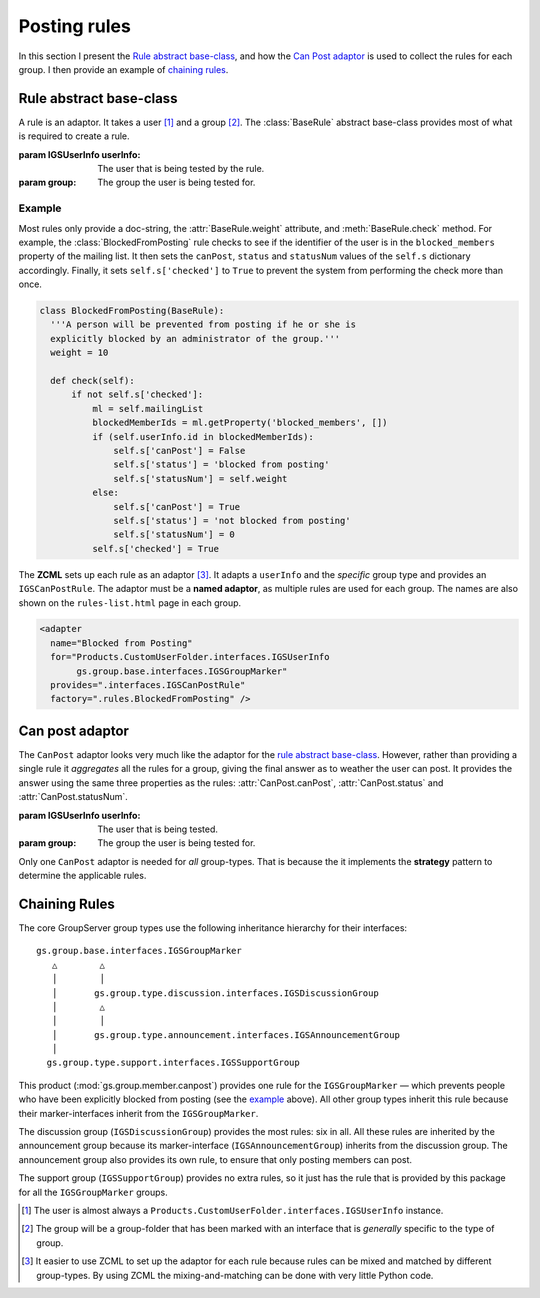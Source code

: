 .. _rules:

Posting rules
=============

In this section I present the `Rule abstract base-class`_, and
how the `Can Post adaptor`_ is used to collect the rules for each
group.  I then provide an example of `chaining rules`_.

Rule abstract base-class
------------------------

A rule is an adaptor. It takes a user [#userType]_ and a group
[#groupType]_.  The :class:`BaseRule` abstract base-class
provides most of what is required to create a rule.

.. class:: BaseRule(userInfo, group)

   :param IGSUserInfo userInfo: The user that is being tested by
                                the rule.
   :param group: The group the user is being tested for.

   .. attribute:: __doc__

      (Abstract property: sub-classes must provide a doc-string.)
      The documentation on the rule, which is shown on the page
      ``rules-list.html`` in each group.

   .. attribute:: weight

      (Abstract property: sub-classes must provide a
      :attr:`weight` property.) An integer that has two related
      functions.

      * First, it is used as the sort-key to determine the order
        that the rules are checked (see the `can post adaptor`_
        below).

      * Second, the :attr:`statusNum` is set to this value to
        uniquely identifies the rule. (No two rules should have
        the same weight as this can lead to ambiguity.)

   .. method:: check()

      (Abstract method: sub-classes must supply a :meth:`check`
      method.) Perform the actual check to see if a user can post
      to a group. Based on the result it sets the values in the
      dictionary ``self.s``:

      ``checked``:
        ``True`` after the check, ``False`` initially.

      ``canPost``:
         ``True`` if the user can post (see :attr:`canPost`).

      ``status``:
          A string that summarises the status (see
          :attr:`status`).

      ``statusNum``:
          A number representing the status. Normally this is set
          to :attr:`weight` (see :attr:`statusNum`).

   .. attribute:: canPost

      (Read only.) A Boolean value that is ``True`` if this rule
      thinks that the user can post the the group.

   .. attribute:: status

      (Read only.) A Unicode value that summaries why the user
      should be prevented from posting to the group.

   .. attribute:: statusNum

      (Read only.) An integer that is one of three values:

      * ``-1`` if it is unknown whether the user can post to the
        group (``canPost`` will be ``False`` in this case),
      * ``0`` if the user can post to the group (``canPost`` is
        ``True``), and
      * Set to the ``weight`` value if the user cannot post to
        the group (``canPost`` is ``False``).

Example
~~~~~~~

Most rules only provide a doc-string, the :attr:`BaseRule.weight`
attribute, and :meth:`BaseRule.check` method. For example, the
:class:`BlockedFromPosting` rule checks to see if the identifier
of the user is in the ``blocked_members`` property of the mailing
list. It then sets the ``canPost``, ``status`` and ``statusNum``
values of the ``self.s`` dictionary accordingly. Finally, it sets
``self.s['checked']`` to ``True`` to prevent the system from
performing the check more than once.

.. code-block:: python

  class BlockedFromPosting(BaseRule):
    '''A person will be prevented from posting if he or she is
    explicitly blocked by an administrator of the group.'''
    weight = 10

    def check(self):
        if not self.s['checked']:
            ml = self.mailingList
            blockedMemberIds = ml.getProperty('blocked_members', [])
            if (self.userInfo.id in blockedMemberIds):
                self.s['canPost'] = False
                self.s['status'] = 'blocked from posting'
                self.s['statusNum'] = self.weight
            else:
                self.s['canPost'] = True
                self.s['status'] = 'not blocked from posting'
                self.s['statusNum'] = 0
            self.s['checked'] = True

The **ZCML** sets up each rule as an adaptor [#WhyZCML]_. It
adapts a ``userInfo`` and the *specific* group type and provides
an ``IGSCanPostRule``. The adaptor must be a **named adaptor**,
as multiple rules are used for each group. The names are also
shown on the ``rules-list.html`` page in each group.

.. code-block:: xml

  <adapter
    name="Blocked from Posting"
    for="Products.CustomUserFolder.interfaces.IGSUserInfo
         gs.group.base.interfaces.IGSGroupMarker"
    provides=".interfaces.IGSCanPostRule"
    factory=".rules.BlockedFromPosting" />

Can post adaptor
----------------

The ``CanPost`` adaptor looks very much like the adaptor for the
`rule abstract base-class`_. However, rather than providing a
single rule it *aggregates* all the rules for a group, giving the
final answer as to weather the user can post. It provides the
answer using the same three properties as the rules:
:attr:`CanPost.canPost`, :attr:`CanPost.status` and
:attr:`CanPost.statusNum`.

.. class:: CanPost(userInfo, group)

   :param IGSUserInfo userInfo: The user that is being tested.
   :param group: The group the user is being tested for.

   .. attribute:: canPost

      ``True`` if the user can post to the group.

   .. attribute:: status

      A description of the reason the user cannot post, for the
      most important reason (the rule with lowest weight; see
      :attr:`BaseRule.weight`). Undefined if :attr:`canPost` is
      ``True``.

   .. attribute:: statusNum

      A numeric description of the reason the user cannot post,
      for the most important reason (the rule with lowest weight;
      see :attr:`BaseRule.weight`). Undefined if :attr:`canPost`
      is ``True``.

Only one ``CanPost`` adaptor is needed for *all*
group-types. That is because the it implements the **strategy**
pattern to determine the applicable rules.

Chaining Rules
--------------

The core GroupServer group types use the following inheritance
hierarchy for their interfaces::

  gs.group.base.interfaces.IGSGroupMarker
     △        △
     │        │
     │       gs.group.type.discussion.interfaces.IGSDiscussionGroup
     │        △
     │        │
     │       gs.group.type.announcement.interfaces.IGSAnnouncementGroup
     │
    gs.group.type.support.interfaces.IGSSupportGroup


This product (:mod:`gs.group.member.canpost`) provides one rule
for the ``IGSGroupMarker`` — which prevents people who have been
explicitly blocked from posting (see the `example`_ above). All
other group types inherit this rule because their
marker-interfaces inherit from the ``IGSGroupMarker``.

The discussion group (``IGSDiscussionGroup``) provides the most
rules: six in all. All these rules are inherited by the
announcement group because its marker-interface
(``IGSAnnouncementGroup``) inherits from the discussion
group. The announcement group also provides its own rule, to
ensure that only posting members can post.

The support group (``IGSSupportGroup``) provides no extra rules,
so it just has the rule that is provided by this package for all
the ``IGSGroupMarker`` groups.

..  [#userType] The user is almost always a
    ``Products.CustomUserFolder.interfaces.IGSUserInfo`` instance.

..  [#groupType] The group will be a group-folder that has been marked
    with an interface that is *generally* specific to the type of group.

..  [#whyZCML] It easier to use ZCML to set up the adaptor for
    each rule because rules can be mixed and matched by different
    group-types. By using ZCML the mixing-and-matching can be
    done with very little Python code.
